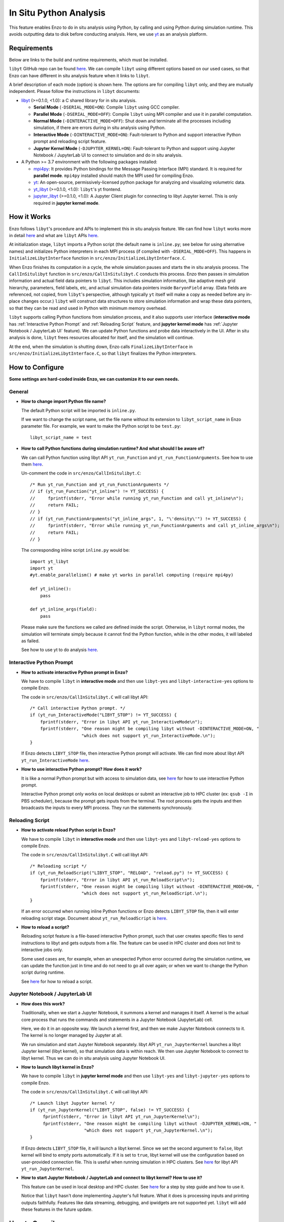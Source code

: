 .. _in_situ_python_analysis:

In Situ Python Analysis
=======================

This feature enables Enzo to do in situ analysis using Python, by calling and using Python during simulation runtime.
This avoids outputting data to disk before conducting analysis.
Here, we use `yt <https://yt-project.org>`__ as an analysis platform.

Requirements
------------

Below are links to the build and runtime requirements, which must be installed.

``libyt`` GitHub repo can be found `here <https://github.com/yt-project/libyt>`_.
We can compile ``libyt`` using different options based on our used cases, so that Enzo can have different in situ analysis feature when it links to ``libyt``.

A brief description of each mode (option) is shown here. The options are for compiling ``libyt`` only, and they are mutually independent.
Please follow the instructions in ``libyt`` documents:

* `libyt`_ (>=0.1.0, <1.0): a C shared library for in situ analysis.

  * **Serial Mode** (``-DSERIAL_MODE=ON``): Compile ``libyt`` using GCC compiler.

  * **Parallel Mode** (``-DSERIAL_MODE=OFF``): Compile ``libyt`` using MPI compiler and use it in parallel computation.

  * **Normal Mode** (``-DINTERACTIVE_MODE=OFF``): Shut down and terminate all the processes including simulation, if there are errors during in situ analysis using Python.

  * **Interactive Mode** (``-DINTERACTIVE_MODE=ON``): Fault-tolerant to Python and support interactive Python prompt and reloading script feature.

  * **Jupyter Kernel Mode** (``-DJUPYTER_KERNEL=ON``): Fault-tolerant to Python and support using Jupyter Notebook / JupyterLab UI to connect to simulation and do in situ analysis.

* A Python >= 3.7 environment with the following packages installed:

  * `mpi4py`_: It provides Python bindings for the Message Passing Interface (MPI) standard. It is required for **parallel mode**. ``mpi4py`` installed should match the MPI used for compiling Enzo.

  * `yt`_: An open-source, permissively-licensed python package for analyzing and visualizing volumetric data.

  * `yt_libyt`_ (>=0.1.0, <1.0): ``libyt``'s yt frontend.

  * `jupyter_libyt`_ (>=0.1.0, <1.0): A Jupyter Client plugin for connecting to libyt Jupyter kernel. This is only required in **jupyter kernel mode**.

.. _libyt: https://libyt.readthedocs.io/en/latest/

.. _yt: https://yt-project.org

.. _yt_libyt: https://github.com/data-exp-lab/yt_libyt

.. _jupyter_libyt: https://github.com/yt-project/jupyter_libyt

.. _mpi4py: https://mpi4py.readthedocs.io/en/stable/install.html#installation

How it Works
------------
Enzo follows ``libyt``'s procedure and APIs to implement this in situ analysis feature.
We can find how ``libyt`` works more in detail `here <https://libyt.readthedocs.io/en/latest/how-it-works.html>`__ and what are ``libyt`` APIs `here <https://libyt.readthedocs.io/en/latest/libyt-api/index.html>`__.

At initialization stage, ``libyt`` imports a Python script (the default name is ``inline.py``; see below for using alternative names) and initializes Python interpreters in each MPI process (if compiled with ``-DSERIAL_MODE=OFF``). This happens in ``InitializeLibytInterface`` function in ``src/enzo/InitializeLibytInterface.C``.

When Enzo finishes its computation in a cycle, the whole simulation pauses and starts the in situ analysis process.
The ``CallInSitulibyt`` function in ``src/enzo/CallInSitulibyt.C`` conducts this process.
Enzo then passes in simulation information and actual field data pointers to ``libyt``.
This includes simulation information, like adaptive mesh grid hierarchy, parameters, field labels, etc, and actual simulation data pointers inside ``BaryonField`` array.  (Data fields are referenced, not copied, from ``libyt``'s perspective, although typically ``yt`` itself will make a copy as needed before any in-place changes occur.)
``libyt`` will construct data structures to store simulation information and wrap these data pointers, so that they can be read and used in Python with minimum memory overhead.

``libyt`` supports calling Python functions from simulation process,
and it also supports user interface (**interactive mode** has :ref:`Interactive Python Prompt` and :ref:`Reloading Script` feature, and **jupyter kernel mode** has :ref:`Jupyter Notebook / JupyterLab UI` feature).
We can update Python functions and probe data interactively in the UI.
After in situ analysis is done, ``libyt`` frees resources allocated for itself, and the simulation will continue.

At the end, when the simulation is shutting down, Enzo calls ``FinalizeLibytInterface`` in ``src/enzo/InitializeLibytInterface.C``, so that ``libyt`` finalizes the Python interpreters.

How to Configure
----------------
**Some settings are hard-coded inside Enzo, we can customize it to our own needs.**

General
^^^^^^^

* **How to change import Python file name?**

  The default Python script will be imported is ``inline.py``.

  If we want to change the script name, set the file name without its extension to ``libyt_script_name`` in Enzo parameter file.
  For example, we want to make the Python script to be ``test.py``:

  ::

      libyt_script_name = test


* **How to call Python functions during simulation runtime? And what should I be aware of?**

  We can call Python function using libyt API ``yt_run_Function`` and ``yt_run_FunctionArguments``. See how to use them `here <https://libyt.readthedocs.io/en/latest/libyt-api/run-python-function.html>`__.

  Un-comment the code in ``src/enzo/CallInSitulibyt.C``:

  ::

    /* Run yt_run_Function and yt_run_FunctionArguments */
    // if (yt_run_Function("yt_inline") != YT_SUCCESS) {
    // 	   fprintf(stderr, "Error while running yt_run_Function and call yt_inline\n");
    // 	   return FAIL;
    // }
    // if (yt_run_FunctionArguments("yt_inline_args", 1, "\'density\'") != YT_SUCCESS) {
    //     fprintf(stderr, "Error while running yt_run_FunctionArguments and call yt_inline_args\n");
    //     return FAIL;
    // }

  The corresponding inline script ``inline.py`` would be:

  ::

    import yt_libyt
    import yt
    #yt.enable_parallelism() # make yt works in parallel computing (require mpi4py)

    def yt_inline():
        pass

    def yt_inline_args(field):
        pass

  Please make sure the functions we called are defined inside the script. Otherwise, in ``libyt`` normal modes, the simulation will terminate simply because it cannot find the Python function, while in the other modes, it will labeled as failed.

  See how to use yt to do analysis `here <https://libyt.readthedocs.io/en/latest/in-situ-python-analysis/using-yt.html>`__.

.. _Interactive Python Prompt:

Interactive Python Prompt
^^^^^^^^^^^^^^^^^^^^^^^^^

* **How to activate interactive Python prompt in Enzo?**

  We have to compile ``libyt`` in **interactive mode** and then use ``libyt-yes`` and ``libyt-interactive-yes`` options to compile Enzo.

  The code in ``src/enzo/CallInSitulibyt.C`` will call libyt API:

  ::

    /* Call interactive Python prompt. */
    if (yt_run_InteractiveMode("LIBYT_STOP") != YT_SUCCESS) {
        fprintf(stderr, "Error in libyt API yt_run_InteractiveMode\n");
        fprintf(stderr, "One reason might be compiling libyt without -DINTERACTIVE_MODE=ON, "
                        "which does not support yt_run_InteractiveMode.\n");
    }

  If Enzo detects ``LIBYT_STOP`` file, then interactive Python prompt will activate.
  We can find more about libyt API ``yt_run_InteractiveMode`` `here <https://libyt.readthedocs.io/en/latest/libyt-api/yt_run_interactivemode.html>`__.

* **How to use interactive Python prompt? How does it work?**

  It is like a normal Python prompt but with access to simulation data,
  see `here <https://libyt.readthedocs.io/en/latest/in-situ-python-analysis/interactive-python-prompt.html>`__ for how to use interactive Python prompt.

  Interactive Python prompt only works on local desktops or submit an interactive job to HPC cluster (ex: ``qsub -I`` in PBS scheduler),
  because the prompt gets inputs from the terminal.
  The root process gets the inputs and then broadcasts the inputs to every MPI process. They run the statements synchronously.

.. _Reloading Script:

Reloading Script
^^^^^^^^^^^^^^^^

* **How to activate reload Python script in Enzo?**

  We have to compile ``libyt`` in **interactive mode** and then use ``libyt-yes`` and ``libyt-reload-yes`` options to compile Enzo.

  The code in ``src/enzo/CallInSitulibyt.C`` will call libyt API:

  ::

    /* Reloading script */
    if (yt_run_ReloadScript("LIBYT_STOP", "RELOAD", "reload.py") != YT_SUCCESS) {
        fprintf(stderr, "Error in libyt API yt_run_ReloadScript\n");
        fprintf(stderr, "One reason might be compiling libyt without -DINTERACTIVE_MODE=ON, "
                        "which does not support yt_run_ReloadScript.\n");
    }

  If an error occurred when running inline Python functions or Enzo detects ``LIBYT_STOP`` file, then it will enter reloading script stage.
  Document about ``yt_run_ReloadScript`` is `here <https://libyt.readthedocs.io/en/latest/libyt-api/yt_run_reloadscript.html>`__.

* **How to reload a script?**

  Reloading script feature is a file-based interactive Python prompt, such that user creates specific files to send instructions to libyt and gets outputs from a file.
  The feature can be used in HPC cluster and does not limit to interactive jobs only.

  Some used cases are, for example, when an unexpected Python error occurred during the simulation runtime, we can update the function just in time and do not need to go all over again;
  or when we want to change the Python script during runtime.

  See `here <https://libyt.readthedocs.io/en/latest/in-situ-python-analysis/reloading-script.html>`__ for how to reload a script.

.. _Jupyter Notebook / JupyterLab UI:

Jupyter Notebook / JupyterLab UI
^^^^^^^^^^^^^^^^^^^^^^^^^^^^^^^^

* **How does this work?**

  Traditionally, when we start a Jupyter Notebook, it summons a kernel and manages it itself.
  A kernel is the actual core process that runs the commands and statements in a Jupyter Notebook (JupyterLab) cell.

  Here, we do it in an opposite way.
  We launch a kernel first, and then we make Jupyter Notebook connects to it. The kernel is no longer managed by Jupyter at all.

  We run simulation and start Jupyter Notebook separately.
  libyt API ``yt_run_JupyterKernel`` launches a libyt Jupyter kernel (libyt kernel), so that simulation data is within reach.
  We then use Jupyter Notebook to connect to libyt kernel.
  Thus we can do in situ analysis using Jupyter Notebook UI.

* **How to launch libyt kernel in Enzo?**

  We have to compile ``libyt`` in **jupyter kernel mode** and then use ``libyt-yes`` and ``libyt-jupyter-yes`` options to compile Enzo.

  The code in ``src/enzo/CallInSitulibyt.C`` will call libyt API:

  ::

    /* Launch libyt Jupyter kernel */
    if (yt_run_JupyterKernel("LIBYT_STOP", false) != YT_SUCCESS) {
         fprintf(stderr, "Error in libyt API yt_run_JupyterKernel\n");
         fprintf(stderr, "One reason might be compiling libyt without -DJUPYTER_KERNEL=ON, "
                         "which does not support yt_run_JupyterKernel.\n");
    }

  If Enzo detects ``LIBYT_STOP`` file, it will launch a libyt kernel.
  Since we set the second argument to ``false``, libyt kernel will bind to empty ports automatically.
  If it is set to ``true``, libyt kernel will use the configuration based on user-provided connection file.
  This is useful when running simulation in HPC clusters.
  See `here <https://libyt.readthedocs.io/en/latest/libyt-api/yt_run_jupyterkernel.html>`__ for libyt API ``yt_run_JupyterKernel``.

* **How to start Jupyter Notebook / JupyterLab and connect to libyt kernel? How to use it?**

  This feature can be used in local desktop and HPC cluster.
  See `here <https://libyt.readthedocs.io/en/latest/in-situ-python-analysis/jupyter-notebook/jupyter-notebook-access.html>`__ for a step by step guide and how to use it.

  Notice that ``libyt`` hasn't done implementing Jupyter's full feature.
  What it does is processing inputs and printing outputs faithfully.
  Features like data streaming, debugging, and ipwidgets are not supported yet.
  ``libyt`` will add these features in the future update.

How to Compile
--------------
The configure option that controls whether or not to use ``libyt`` can be toggled with:

::

    make libyt-yes

or to turn it off,

::

    make libyt-no

There are other subsettings, and they must use ``libyt-yes``:

* ``libyt-interactive-yes``/``libyt-interactive-no``: set whether to use libyt :ref:`Interactive Python Prompt`

* ``libyt-reload-yes``/``libyt-reload-no``: set whether to use libyt :ref:`Reloading Script` feature

* ``libyt-jupyter-yes``/``libyt-jupyter-no``: set whether to use :ref:`Jupyter Notebook / JupyterLab UI`.

*DO NOT* use ``libyt-yes`` option and ``python-yes`` at the same time to avoid any conflicts. They are different settings.

The option ``libyt-yes`` will look for the following variables in the machine-specific Makefile:

::

    MACH_INCLUDES_LIBYT
    MACH_LIBS_LIBYT

If we installed ``libyt`` at ``$(LOCAL_LIBYT_INSTALL)``, which this folder includes subfolders ``include`` and ``lib``, set the above variables to:

::

    MACH_INCLUDES_LIBYT = -I$(LOCAL_LIBYT_INSTALL)/include
    MACH_LIBS_LIBYT = -L$(LOCAL_LIBYT_INSTALL)/lib -lyt -Wl,-rpath,$(LOCAL_LIBYT_INSTALL)/lib

This includes ``libyt`` header, links to the library, and adds library search path for ``libyt`` library for Enzo executable.

How to Run Enzo
---------------
Put inline Python script (default file name is ``inline.py``) and Enzo executable in the same folder and run Enzo.

If we happen to have error messages related to MPI remote memory access operation, something look like:

::

    ompi_osc_ucx_win_attach: Assertion ......

Please add ``OMPI_MCA_osc=sm,pt2pt`` before ``mpirun``, for example:

::

    OMPI_MCA_osc=sm,pt2pt mpirun -np 4 ./enzo.exe -d CollapseTestNonCosmological.enzo

It is for one-sided MPI communication settings.

.. _Doing In Situ Analysis:

Doing In Situ Analysis
----------------------

Generally, after Enzo has loaded simulation data to Python, ``libyt`` can analyze data using arbitrary Python script in parallel computing using ``mpi4py``.
Every Python instance synchronously runs the statement line-by-line inside the imported script's namespace.
If there are *N* simulation processes, then there will be *N* Python instances working together to conduct in situ analysis.

``yt`` already supports `parallel computation <https://yt-project.org/doc/analyzing/parallel_computation.html#parallel-computation-with-yt>`__,
so we can directly use it in the Python script.
When converting post-processing script to inline Python script, remember to:

* import ``yt_libyt`` and change ``yt.load`` to ``yt_libyt.libytDataset()``
* call ``yt.enable_parallelism()`` if Enzo is running in MPI platform.

For example, this creates a radial profile of the density field at the domain center:

::

  import yt_libyt
  import yt
  #yt.enable_parallelism()   # make yt works in parallel computing in libyt parallel mode (require mpi4py)

  def yt_inline():
      ds = yt_libyt.libytDataset()
      sphere = ds.sphere(ds.domain_center, (20.0, "km"))
      profile = yt.ProfilePlot(sphere, ("index", "radius"), ("gas", "density"))

      # save the figure on root process only
      if yt.is_root():
          profile.save()

See how to write inline Python script using ``yt`` `here <https://libyt.readthedocs.io/en/latest/in-situ-python-analysis/using-yt.html>`__.
